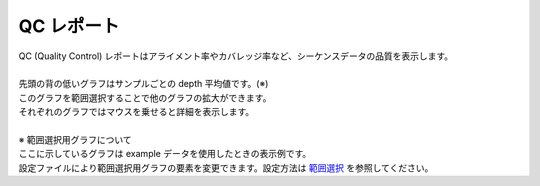 ==============
QC レポート
==============

| QC (Quality Control) レポートはアライメント率やカバレッジ率など、シーケンスデータの品質を表示します。
|
| 先頭の背の低いグラフはサンプルごとの depth 平均値です。(※)
| このグラフを範囲選択することで他のグラフの拡大ができます。
| それぞれのグラフではマウスを乗せると詳細を表示します。
|
| ※ 範囲選択用グラフについて
| ここに示しているグラフは example データを使用したときの表示例です。
| 設定ファイルにより範囲選択用グラフの要素を変更できます。設定方法は `範囲選択 <./data_qc.html#qc-brush>`_ を参照してください。


.. image:: image/qc_operation.PNG
  :scale: 100%

.. |new| image:: image/tab_001.gif
